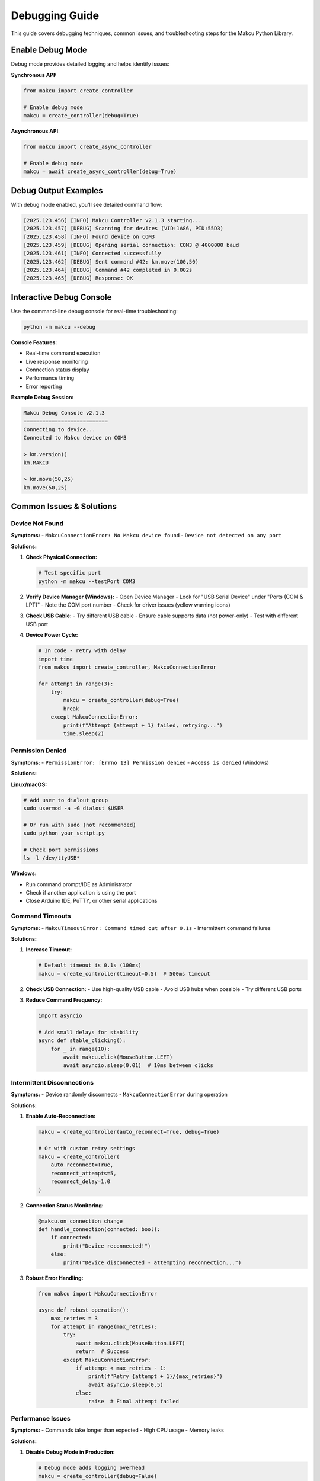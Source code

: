 Debugging Guide
===============

This guide covers debugging techniques, common issues, and troubleshooting steps for the Makcu Python Library.

Enable Debug Mode
-----------------

Debug mode provides detailed logging and helps identify issues:

**Synchronous API:**

.. code-block:: python

   from makcu import create_controller
   
   # Enable debug mode
   makcu = create_controller(debug=True)

**Asynchronous API:**

.. code-block:: python

   from makcu import create_async_controller
   
   # Enable debug mode
   makcu = await create_async_controller(debug=True)

Debug Output Examples
---------------------

With debug mode enabled, you'll see detailed command flow:

.. code-block:: text

   [2025.123.456] [INFO] Makcu Controller v2.1.3 starting...
   [2025.123.457] [DEBUG] Scanning for devices (VID:1A86, PID:55D3)
   [2025.123.458] [INFO] Found device on COM3
   [2025.123.459] [DEBUG] Opening serial connection: COM3 @ 4000000 baud
   [2025.123.461] [INFO] Connected successfully
   [2025.123.462] [DEBUG] Sent command #42: km.move(100,50)
   [2025.123.464] [DEBUG] Command #42 completed in 0.002s
   [2025.123.465] [DEBUG] Response: OK

Interactive Debug Console
--------------------------

Use the command-line debug console for real-time troubleshooting:

.. code-block:: bash

   python -m makcu --debug

**Console Features:**

- Real-time command execution
- Live response monitoring  
- Connection status display
- Performance timing
- Error reporting

**Example Debug Session:**

.. code-block:: text

   Makcu Debug Console v2.1.3
   ===========================
   Connecting to device...
   Connected to Makcu device on COM3
   
   > km.version()
   km.MAKCU
   
   > km.move(50,25)
   km.move(50,25)

Common Issues & Solutions
-------------------------

Device Not Found
^^^^^^^^^^^^^^^^^

**Symptoms:**
- ``MakcuConnectionError: No Makcu device found``
- ``Device not detected on any port``

**Solutions:**

1. **Check Physical Connection:**
   
   .. code-block:: bash
   
      # Test specific port
      python -m makcu --testPort COM3

2. **Verify Device Manager (Windows):**
   - Open Device Manager
   - Look for "USB Serial Device" under "Ports (COM & LPT)"
   - Note the COM port number
   - Check for driver issues (yellow warning icons)

3. **Check USB Cable:**
   - Try different USB cable
   - Ensure cable supports data (not power-only)
   - Test with different USB port

4. **Device Power Cycle:**
   
   .. code-block:: python
   
      # In code - retry with delay
      import time
      from makcu import create_controller, MakcuConnectionError
      
      for attempt in range(3):
          try:
              makcu = create_controller(debug=True)
              break
          except MakcuConnectionError:
              print(f"Attempt {attempt + 1} failed, retrying...")
              time.sleep(2)

Permission Denied
^^^^^^^^^^^^^^^^^

**Symptoms:**
- ``PermissionError: [Errno 13] Permission denied``
- ``Access is denied`` (Windows)

**Solutions:**

**Linux/macOS:**

.. code-block:: bash

   # Add user to dialout group
   sudo usermod -a -G dialout $USER
   
   # Or run with sudo (not recommended)
   sudo python your_script.py
   
   # Check port permissions
   ls -l /dev/ttyUSB*

**Windows:**

- Run command prompt/IDE as Administrator
- Check if another application is using the port
- Close Arduino IDE, PuTTY, or other serial applications

Command Timeouts
^^^^^^^^^^^^^^^^

**Symptoms:**
- ``MakcuTimeoutError: Command timed out after 0.1s``
- Intermittent command failures

**Solutions:**

1. **Increase Timeout:**
   
   .. code-block:: python
   
      # Default timeout is 0.1s (100ms)
      makcu = create_controller(timeout=0.5)  # 500ms timeout

2. **Check USB Connection:**
   - Use high-quality USB cable
   - Avoid USB hubs when possible
   - Try different USB ports

3. **Reduce Command Frequency:**
   
   .. code-block:: python
   
      import asyncio
      
      # Add small delays for stability
      async def stable_clicking():
          for _ in range(10):
              await makcu.click(MouseButton.LEFT)
              await asyncio.sleep(0.01)  # 10ms between clicks

Intermittent Disconnections
^^^^^^^^^^^^^^^^^^^^^^^^^^^

**Symptoms:**
- Device randomly disconnects
- ``MakcuConnectionError`` during operation

**Solutions:**

1. **Enable Auto-Reconnection:**
   
   .. code-block:: python
   
      makcu = create_controller(auto_reconnect=True, debug=True)
      
      # Or with custom retry settings
      makcu = create_controller(
          auto_reconnect=True,
          reconnect_attempts=5,
          reconnect_delay=1.0
      )

2. **Connection Status Monitoring:**
   
   .. code-block:: python
   
      @makcu.on_connection_change
      def handle_connection(connected: bool):
          if connected:
              print("Device reconnected!")
          else:
              print("Device disconnected - attempting reconnection...")

3. **Robust Error Handling:**
   
   .. code-block:: python
   
      from makcu import MakcuConnectionError
      
      async def robust_operation():
          max_retries = 3
          for attempt in range(max_retries):
              try:
                  await makcu.click(MouseButton.LEFT)
                  return  # Success
              except MakcuConnectionError:
                  if attempt < max_retries - 1:
                      print(f"Retry {attempt + 1}/{max_retries}")
                      await asyncio.sleep(0.5)
                  else:
                      raise  # Final attempt failed

Performance Issues
^^^^^^^^^^^^^^^^^^

**Symptoms:**
- Commands take longer than expected
- High CPU usage
- Memory leaks

**Solutions:**

1. **Disable Debug Mode in Production:**
   
   .. code-block:: python
   
      # Debug mode adds logging overhead
      makcu = create_controller(debug=False)

2. **Use Batch Operations:**
   
   .. code-block:: python
   
      # Instead of individual commands
      for i in range(100):
          makcu.move(1, 0)  # Slow
      
      # Use batch execution
      commands = [lambda: makcu.move(1, 0) for _ in range(100)]
      makcu.batch_execute(commands)  # Fast

3. **Optimize Connection Checks:**
   
   .. code-block:: python
   
      # Use cached connection status
      if makcu.is_connected():  # Fast - cached
          makcu.click(MouseButton.LEFT)
      
      # Avoid repeated connection attempts
      with makcu:  # Context manager ensures connection
          for _ in range(1000):
              makcu.move(1, 0)  # No connection check per call

Memory Usage
^^^^^^^^^^^^

**Monitor Memory Usage:**

.. code-block:: python

   import psutil
   import gc
   
   def monitor_memory():
       process = psutil.Process()
       memory_mb = process.memory_info().rss / 1024 / 1024
       print(f"Memory usage: {memory_mb:.1f} MB")
   
   # Check before and after operations
   monitor_memory()
   # ... your Makcu operations ...
   gc.collect()  # Force garbage collection
   monitor_memory()

**Memory Optimization:**

.. code-block:: python

   # Use context managers for automatic cleanup
   async with await create_async_controller() as makcu:
       # Operations here
       pass  # Automatic cleanup when exiting

   # Explicit cleanup for long-running applications
   makcu.disconnect()
   del makcu

Advanced Debugging
------------------

Custom Logging
^^^^^^^^^^^^^^

Set up custom logging for detailed troubleshooting:

.. code-block:: python

   import logging
   
   # Configure detailed logging
   logging.basicConfig(
       level=logging.DEBUG,
       format='%(asctime)s [%(levelname)s] %(name)s: %(message)s',
       handlers=[
           logging.FileHandler('makcu_debug.log'),
           logging.StreamHandler()
       ]
   )
   
   # Create controller with debug enabled
   makcu = create_controller(debug=True)

Raw Command Monitoring
^^^^^^^^^^^^^^^^^^^^^^

Monitor raw serial communication:

.. code-block:: python

   # Access low-level transport
   response = await makcu.transport.async_send_command(
       "km.version()", 
       expect_response=True,
       timeout=0.1
   )
   print(f"Raw response: {response}")

Performance Profiling
^^^^^^^^^^^^^^^^^^^^^^

Profile command execution times:

.. code-block:: python

   import time
   import statistics
   
   # Measure command performance
   timings = []
   for _ in range(100):
       start = time.perf_counter()
       makcu.click(MouseButton.LEFT)
       end = time.perf_counter()
       timings.append((end - start) * 1000)  # Convert to ms
   
   print(f"Average: {statistics.mean(timings):.2f}ms")
   print(f"Min: {min(timings):.2f}ms")
   print(f"Max: {max(timings):.2f}ms")
   print(f"Std Dev: {statistics.stdev(timings):.2f}ms")

Network Debugging (if applicable)
^^^^^^^^^^^^^^^^^^^^^^^^^^^^^^^^^^

For remote debugging or networked applications:

.. code-block:: python

   import socket
   import json
   
   # Simple debug server
   class MakcuDebugServer:
       def __init__(self, port=8888):
           self.sock = socket.socket()
           self.sock.bind(('localhost', port))
           self.sock.listen(1)
           print(f"Debug server listening on port {port}")
       
       def handle_commands(self, makcu):
           conn, addr = self.sock.accept()
           try:
               while True:
                   data = conn.recv(1024).decode()
                   if not data:
                       break
                   
                   # Execute command and return result
                   try:
                       result = eval(f"makcu.{data}")
                       response = {"status": "ok", "result": str(result)}
                   except Exception as e:
                       response = {"status": "error", "error": str(e)}
                   
                   conn.send(json.dumps(response).encode())
           finally:
               conn.close()

Test Suite Analysis
-------------------

Run comprehensive tests to identify issues:

.. code-block:: bash

   python -m makcu --runtest

**Test Categories:**

1. **Connection Tests:**
   - Port detection
   - Device recognition

2. **Functionality Tests:**
   - Mouse movement accuracy
   - Button control
   - Scrolling behavior

3. **Performance Tests:**
   - Command execution speed
   - Memory usage
   - CPU utilization

4. **Reliability Tests:**
   - Auto-reconnection
   - Error recovery
   - Long-running stability

**Interpreting Test Results:**

.. code-block:: text

   test_connect_to_port PASSED (0.046s)     ✓ Good performance
   test_mouse_movement FAILED               ❌ Check USB connection
   test_button_control PASSED (0.001s)     ✓ Excellent timing
   test_performance SLOW (0.150s)          ⚠️ Performance regression

Debugging Checklist
--------------------

When encountering issues, work through this checklist:

**Hardware:**
- [ ] USB cable connected securely
- [ ] Device powered on
- [ ] Try different USB port
- [ ] Test with different USB cable

**Software:**
- [ ] Latest Makcu library version installed
- [ ] Python version 3.8+ 
- [ ] No conflicting serial applications running
- [ ] Proper permissions (Linux/macOS)

**Connection:**
- [ ] Device appears in Device Manager (Windows)
- [ ] Correct COM port identified
- [ ] Port not in use by other applications
- [ ] Baud rate properly configured

**Code:**
- [ ] Debug mode enabled
- [ ] Proper error handling implemented
- [ ] Timeouts configured appropriately
- [ ] Auto-reconnection enabled if needed

**Performance:**
- [ ] Debug mode disabled in production
- [ ] Batch operations used where possible
- [ ] Memory usage monitored
- [ ] Connection checks optimized

Getting Help
------------

If you're still experiencing issues:

1. **Check GitHub Issues:**
   - Search existing issues: https://github.com/SleepyTotem/makcu-py-lib/issues
   - Create new issue with debug logs

2. **Enable Comprehensive Logging:**
   
   .. code-block:: python
   
      import logging
      logging.basicConfig(level=logging.DEBUG)
      makcu = create_controller(debug=True)

3. **Include System Information:**
   - Operating system and version
   - Python version
   - Makcu library version
   - Device firmware version
   - Full error traceback

4. **Provide Minimal Reproducible Example:**
   
   .. code-block:: python
   
      from makcu import create_controller, MouseButton
      
      # Minimal code that reproduces the issue
      makcu = create_controller(debug=True)
      makcu.click(MouseButton.LEFT)  # Fails here

5. **Community Resources:**
   - GitHub Discussions: https://github.com/SleepyTotem/makcu-py-lib/discussions
   - Stack Overflow with tag `makcu`